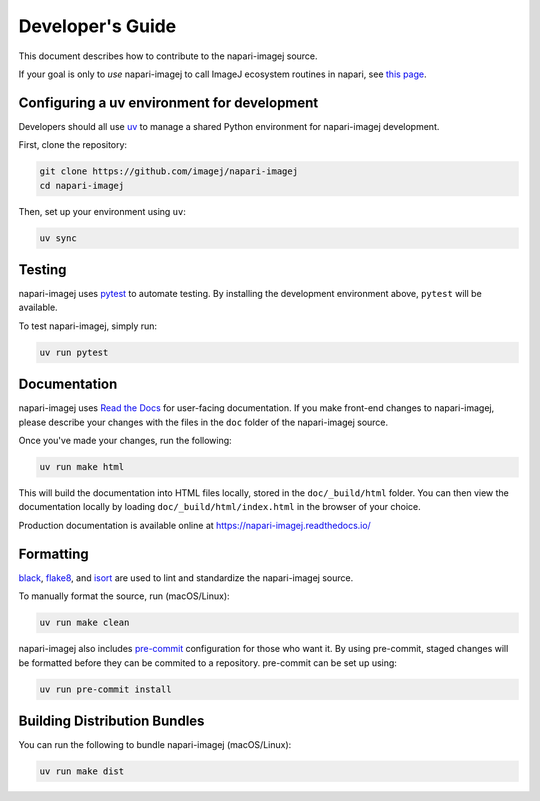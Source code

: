 Developer's Guide
=================

This document describes how to contribute to the napari-imagej source.

If your goal is only to *use* napari-imagej to call ImageJ ecosystem routines in napari, see `this page <./Install.html>`_.

Configuring a uv environment for development
--------------------------------------------

Developers should all use uv_ to manage a shared Python environment for napari-imagej development.

First, clone the repository:

.. code-block:: bash

    git clone https://github.com/imagej/napari-imagej
    cd napari-imagej

Then, set up your environment using ``uv``:

.. code-block:: bash

    uv sync

Testing
-------

napari-imagej uses pytest_ to automate testing. By installing the development environment above, ``pytest`` will be available.

To test napari-imagej, simply run:

.. code-block:: bash

    uv run pytest

Documentation
-------------

napari-imagej uses `Read the Docs`_ for user-facing documentation. If you make front-end changes to napari-imagej, please describe your changes with the files in the ``doc`` folder of the napari-imagej source.

Once you've made your changes, run the following:

.. code-block:: bash

    uv run make html

This will build the documentation into HTML files locally, stored in the ``doc/_build/html`` folder. You can then view the documentation locally by loading ``doc/_build/html/index.html`` in the browser of your choice.

Production documentation is available online at https://napari-imagej.readthedocs.io/

Formatting
----------

black_, flake8_, and isort_ are used to lint and standardize the napari-imagej source.

To manually format the source, run (macOS/Linux):

.. code-block:: bash

    uv run make clean

napari-imagej also includes pre-commit_ configuration for those who want it. By using pre-commit, staged changes will be formatted before they can be commited to a repository. pre-commit can be set up using:

.. code-block:: bash

    uv run pre-commit install

Building Distribution Bundles
-----------------------------

You can run the following to bundle napari-imagej (macOS/Linux):

.. code-block:: bash

    uv run make dist

.. _black: https://black.readthedocs.io/en/stable/
.. _flake8: https://flake8.pycqa.org/en/latest/
.. _isort: https://pycqa.github.io/isort/
.. _uv: https://docs.astral.sh/uv/
.. _Read the Docs: https://readthedocs.org/
.. _pre-commit: https://pre-commit.com/
.. _pytest: https://docs.pytest.org
